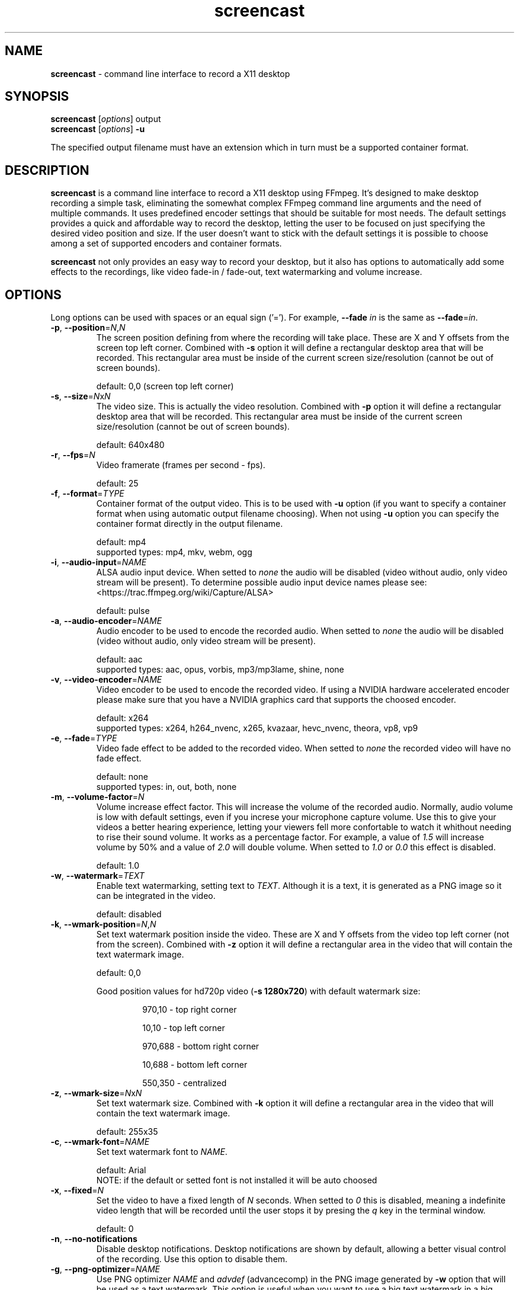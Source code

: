 ." screencast manpage
.TH screencast "1" "April 2017" "version 1.1.0.next" "User Commands"
.SH NAME
\fBscreencast\fR - command line interface to record a X11 desktop
.SH SYNOPSIS
.nf
\fBscreencast\fR [\fIoptions\fR] output
\fBscreencast\fR [\fIoptions\fR] \fB\-u\fR
.fi
.PP
The specified output filename must have an extension which in turn must be a
supported container format.
.SH DESCRIPTION
\fBscreencast\fR is a command line interface to record a X11 desktop using
FFmpeg. It's designed to make desktop recording a simple task, eliminating the
somewhat complex FFmpeg command line arguments and the need of multiple
commands. It uses predefined encoder settings that should be suitable for most
needs. The default settings provides a quick and affordable way to record the
desktop, letting the user to be focused on just specifying the desired video
position and size. If the user doesn't want to stick with the default settings
it is possible to choose among a set of supported encoders and container
formats. 
.PP
\fBscreencast\fR not only provides an easy way to record your desktop, but it
also has options to automatically add some effects to the recordings, like
video fade-in / fade-out, text watermarking and volume increase.
.SH OPTIONS
Long options can be used with spaces or an equal sign ('='). For example,
\fB\-\-fade \fIin\fR is the same as \fB\-\-fade\fR=\fIin\fR.
.TP
\fB\-p\fR, \fB\-\-position\fR=\fIN\fR,\fIN\fR
.RS
The screen position defining from where the recording will take place. These
are X and Y offsets from the screen top left corner. Combined with \fB\-s\fR
option it will define a rectangular desktop area that will be recorded. This
rectangular area must be inside of the current screen size/resolution (cannot
be out of screen bounds).
.PP
default: 0,0 (screen top left corner)
.RE
.TP
\fB\-s\fR, \fB\-\-size\fR=\fIN\fRx\fIN\fR
.RS
The video size. This is actually the video resolution. Combined with \fB\-p\fR
option it will define a rectangular desktop area that will be recorded. This
rectangular area must be inside of the current screen size/resolution (cannot
be out of screen bounds).
.PP
default: 640x480
.RE
.TP
\fB\-r\fR, \fB\-\-fps\fR=\fIN\fR
.RS
Video framerate (frames per second - fps).
.PP
default: 25
.RE
.TP
\fB\-f\fR, \fB\-\-format\fR=\fITYPE\fR
.RS
Container format of the output video. This is to be used with \fB\-u\fR option
(if you want to specify a container format when using automatic output filename
choosing). When not using \fB\-u\fR option you can specify the container format
directly in the output filename.
.PP
.nf
        default: mp4
supported types: mp4, mkv, webm, ogg
.fi
.RE
.TP
\fB\-i\fR, \fB\-\-audio\-input\fR=\fINAME\fR
.RS
ALSA audio input device. When setted to \fInone\fR the audio will be disabled
(video without audio, only video stream will be present). To determine possible
audio input device names please see:
.nf
<https://trac.ffmpeg.org/wiki/Capture/ALSA>
.fi
.PP
default: pulse
.RE
.TP
\fB\-a\fR, \fB\-\-audio\-encoder\fR=\fINAME\fR
.RS
Audio encoder to be used to encode the recorded audio. When setted to
\fInone\fR the audio will be disabled (video without audio, only video stream
will be present).
.PP
.nf
        default: aac
supported types: aac, opus, vorbis, mp3/mp3lame, shine, none
.fi
.RE
.TP
\fB\-v\fR, \fB\-\-video\-encoder\fR=\fINAME\fR
.RS
Video encoder to be used to encode the recorded video. If using a NVIDIA
hardware accelerated encoder please make sure that you have a NVIDIA graphics
card that supports the choosed encoder.
.PP
.nf
        default: x264
supported types: x264, h264_nvenc, x265, kvazaar, hevc_nvenc, theora, vp8, vp9
.fi
.RE
.TP
\fB\-e\fR, \fB\-\-fade\fR=\fITYPE\fR
.RS
Video fade effect to be added to the recorded video. When setted to \fInone\fR
the recorded video will have no fade effect.
.PP
.nf
        default: none
supported types: in, out, both, none
.fi
.RE
.TP
\fB\-m\fR, \fB\-\-volume\-factor\fR=\fIN\fR
.RS
Volume increase effect factor. This will increase the volume of the recorded
audio. Normally, audio volume is low with default settings, even if you
increse your microphone capture volume. Use this to give your videos a better
hearing experience, letting your viewers fell more confortable to watch it
whithout needing to rise their sound volume. It works as a percentage factor.
For example, a value of \fI1.5\fR will increase volume by 50% and a value of
\fI2.0\fR will double volume. When setted to \fI1.0\fR or \fI0.0\fR this effect
is disabled.
.PP
default: 1.0
.RE
.TP
\fB\-w\fR, \fB\-\-watermark\fR=\fITEXT\fR
.RS
Enable text watermarking, setting text to \fITEXT\fR. Although it is a text,
it is generated as a PNG image so it can be integrated in the video.
.PP
default: disabled
.RE
.TP
\fB\-k\fR, \fB\-\-wmark\-position\fR=\fIN\fR,\fIN\fR
.RS
Set text watermark position inside the video. These are X and Y offsets from
the video top left corner (not from the screen). Combined with \fB\-z\fR option
it will define a rectangular area in the video that will contain the text
watermark image.
.PP
default: 0,0
.PP
Good position values for hd720p video (\fB\-s 1280x720\fR) with default watermark size:
.RS
.PP
970,10  - top right corner
.PP
10,10   - top left corner
.PP
970,688 - bottom right corner
.PP
10,688  - bottom left corner
.PP
550,350 - centralized
.RE
.RE
.TP
\fB\-z\fR, \fB\-\-wmark\-size\fR=\fIN\fRx\fIN\fR
.RS
Set text watermark size. Combined with \fB\-k\fR option it will define a
rectangular area in the video that will contain the text watermark image.
.PP
default: 255x35
.RE
.TP
\fB\-c\fR, \fB\-\-wmark\-font\fR=\fINAME\fR
.RS
Set text watermark font to \fINAME\fR.
.PP
.nf
default: Arial
   NOTE: if the default or setted font is not installed it will be auto choosed
.fi
.RE
.TP
\fB\-x\fR, \fB\-\-fixed\fR=\fIN\fR
.RS
Set the video to have a fixed length of \fIN\fR seconds. When setted to \fI0\fR
this is disabled, meaning a indefinite video length that will be recorded until
the user stops it by presing the \fIq\fR key in the terminal window.
.PP
default: 0
.RE
.TP
\fB\-n\fR, \fB\-\-no\-notifications\fR
Disable desktop notifications. Desktop notifications are shown by default,
allowing a better visual control of the recording. Use this option to disable
them.
.TP
\fB\-g\fR, \fB\-\-png\-optimizer\fR=\fINAME\fR
.RS
Use PNG optimizer \fINAME\fR and \fIadvdef\fR (advancecomp) in the PNG image
generated by \fB\-w\fR option that will be used as a text watermark. This
option is useful when you want to use a big text watermark in a big video,
allowing the video to be a few bytes smaller. Not really needed if using
default watermark settings with a small text. When setted to \fInone\fR PNG
optimization is disabled.
.PP
.nf
       default: none
supported ones: truepng, pingo, optipng, opt-png, none
.fi
.RE
.TP
\fB\-o\fR, \fB\-\-output\-dir\fR=\fIDIR\fR
.RS
Set the output video to be saved in \fIDIR\fR. This is to be used with
\fB\-u\fR option (if you want to specify a save directory when using automatic
output filename choosing). When not using \fB\-u\fR option you can specify the
output directory directly in the output filename.
.PP
default: the local directory
.RE
.TP
\fB\-t\fR, \fB\-\-tmp\-dir\fR=\fIDIR\fR
.RS
Set temporary files to be placed in \fIDIR\fR. By default, the \fI/tmp\fR
directory will be used for temporary files, which usually is a ramdisk
filesystem in most systems. You may want to change it if you have limited RAM
and/or are recording very long videos. Make sure to have enough free space in
the specified directory.
.PP
default: /tmp
.RE
.TP
\fB\-u\fR, \fB\-\-auto\-filename\fR
.RS
Auto choose output filename based on date and time. The output filename will
have the following format:
.PP
.nf
screencast-YEAR-MONTH-DAY_HOUR.MINUTE.SECOND.FORMAT
.fi
.RE
.TP
\fB\-l\fR, \fB\-\-list\fR
List arguments supported by these options.
.TP
\fB\-h\fR, \fB\-\-help\fR
Help screen.
.TP
\fB\-V\fR, \fB\-\-version\fR
Show program version information.
.SH EXAMPLES
Use all default settings:
.RS
.PP
\fBscreencast\fR myvideo.mp4
.RE
.PP
Use default settings for a 1280x720 video from screen positon 200,234 with
auto choosen output filename:
.RS
.PP
\fBscreencast\fR \fB\-p\fR 200,234 \fB\-s\fR 1280x720 \fB\-u\fR
.RE
.PP
Changing just the container format without specifying encoders will make it to
auto choose them. In this case, the 'webm' format will produce a video with
opus and vp9 encoders:
.RS
.PP
\fBscreencast\fR /home/user/webmvideos/myvideo.webm
.RE
.PP
Specifying save dir and container format, with auto choosen encoders and 
output filename. In this case, the 'ogg' format will produce a video with
vorbis (libvorbis) and theora encoders:
.PP
.RS
\fBscreencast\fR \fB\-o\fR /home/user/myvideos \fB\-f\fR ogg \fB\-u\fR
.RE
.PP
1280x720 video from screen positon 200,234 , 30 fps, mp3 (libmp3lame) audio
encoder, x265 video encoder, mkv container format, fade-in video effect, volume
increase effect of 50%, small text watermark in top right video corner:
.RS
.PP
\fBscreencast\fR \fB\-p\fR 200,234 \fB\-s\fR 1280x720 \fB\-r\fR 30 \fB\-a\fR
mp3 \fB\-v\fR x265 \fB\-e\fR in \fB\-m\fR 1.5 \fB\-w\fR www.mysitehere.com
myvideo.mkv
.RE
.PP
\fINOTE\fR:
.PP
When not using the \fB\-x\fR option press the \fIq\fR key in terminal window to
end the recording.
.SH REQUIREMENTS
The minimum requirements are a running X session, a recent \fIFFmpeg\fR version
and \fIxdpyinfo\fR. It’s advised to use \fIFFmpeg\fR version git master.
\fIFFmpeg\fR needs to be compiled with support for x11grab (libxcb) and the
desired encoders.
.PP
When recording audio (\fB\-i\fR and \fB\-a\fR options not setted to
\fInone\fR) \fIFFmpeg\fR must have been compiled with support for ALSA audio.
The default \fIpulse\fR setting for \fB\-i\fR option requires \fIFFmpeg\fR to
be compiled with support for pulseaudio (libpulse) as well.
.PP
\fInotify\-send\fR (libnotify) is needed for desktop notifications. Note that
desktop notifications are enabled by default. They can be disabled by using
the \fB\-n\fR option, eliminating the need of \fInotify\-send\fR. Running
\fBscreencast\fR in a system without \fInotify\-send\fR and without using the
\fB\-n\fR option will result in error.
.PP
Other requirements are needed according to additional options that may be
specified by the user:
.RS
.PP
\fIFFprobe\fR and \fIbc\fR are needed for video fade effect (\fB\-e\fR option).
.PP
\fIImageMagick\fR is needed for text watermarking (\fB\-w\fR option). Both IM6
and IM7 are supported, but IM7 is preferred.
.PP
At least one supported PNG optimizer and \fIadvdef\fR (advancecomp) are needed
for PNG (watermark) optimization (\fB\-g\fR option).
.RE
.SH REMARKS
\fBscreencast\fR uses a two step recording process. Firstly the audio and
video are recorded to a lossless format and at a second stage it is encoded
to produce the output video. That's why you see a desktop notification
saying 'encoding...'. This two step mechanism allows a better video and avoids
problems.
.PP
When using \fIaac\fR audio encoder (which is the default setting),
\fBscreencast\fR will check if the detected FFmpeg build has support for 
libfdk_aac and use it if present, otherwise it will use the FFmpeg built\-in
AAC audio encoder. Make sure to have a recent FFmpeg version as older versions
do not support the built\-in AAC audio encoder without being experimental, or
do not support it at all.
.PP
FFmpeg encoder names have the 'lib' prefix removed for simplicity. For example,
libx264 is called \fIx264\fR in this program.
.PP
For vorbis and opus audio, FFmpeg has both an external library encoder (named
\'libvorbis\' and \'libopus\' encoders) and a native built-in encoder (named
\'vorbis\' and \'opus\' encoders). Although the \fIvorbis\fR and \fIopus\fR
audio encoders are mentioned in the options, it is made this way just for
simplicity as stated right above. When the user selects the \fIvorbis\fR or
\fIopus\fR audio encoder \fBscreencast\fR uses respectively the FFmpeg
libvorbis or libopus encoder, which has a much superior quality than the FFmpeg
native built\-in vorbis and opus encoders.
.PP
The \fImkv\fR container format is the only one that supports all audio and 
video encoders. All other container formats have restrictions. \fBscreencast\fR
will exit with error if an unsupported encoder is choosed for a given container
format. For example, you cannot use the \fIopus\fR audio encoder with \fImp4\fR
container format.
.PP
When using the \fImp4\fR container format, the moov atom will be automatically
moved to the beginning of the output video file. This is the same as running
\fIqt-faststart\fR in the output video and is useful for uploading it to
streaming websites like \fIYouTube\fR.
.PP
The default settings for container format and audio/video encoders will produce
a video that is ready to be uploaded to \fIYouTube\fR.
.PP
The default \fIpulse\fR audio input setting (\fB\-i\fR option) will be suitable
for most users as it will use the default recording device configured in
pulseaudio, as long as FFmpeg was compiled with ALSA and pulseaudio support.
.PP
\fIOxygen\fR icon names are used for displaying desktop notifications. Although
not a requirement, \fIOxygen\fR icons are recommended to be installed for a
better visual integration.
.PP
\fBscreencast\fR will try to play a notification sound when the encoding
process is finished. For this, it will use \fIpaplay\fR (from \fIpulseaudio\fR)
and a sound file from the freedesktop sound theme (usually a package called
\fIsound-theme-freedesktop\fR in most Linux distributions). Although not a
requirement, they are recommended to be installed for a better user experience.
.SH LIMITATIONS
\fBscreencast\fR currently records only display \fI0\fR and screen \fI0\fR
(\fIDISPLAY\fR value of \fI:0.0\fR - or \fI:0\fR), which is sufficient for
single monitor environments. It may not produce the expected results when using
a multi-monitor environment depending on your settings.
.SH BUGS
None are known at the moment.
.SH AUTHOR
Daniel Bermond < yahoo\-com: danielbermond >
.PP
<https://github.com/bermond/screencast>
.SH COPYRIGHT
Copyright \(co 2015-2017 Daniel Bermond
.SH LICENSE
GNU General Public License as published by the Free Software Foundation, either
version 2 of the License, or (at your option) any later version.
<http://www.gnu.org/licenses/>
.SH SEE ALSO
ffmpeg(1)
